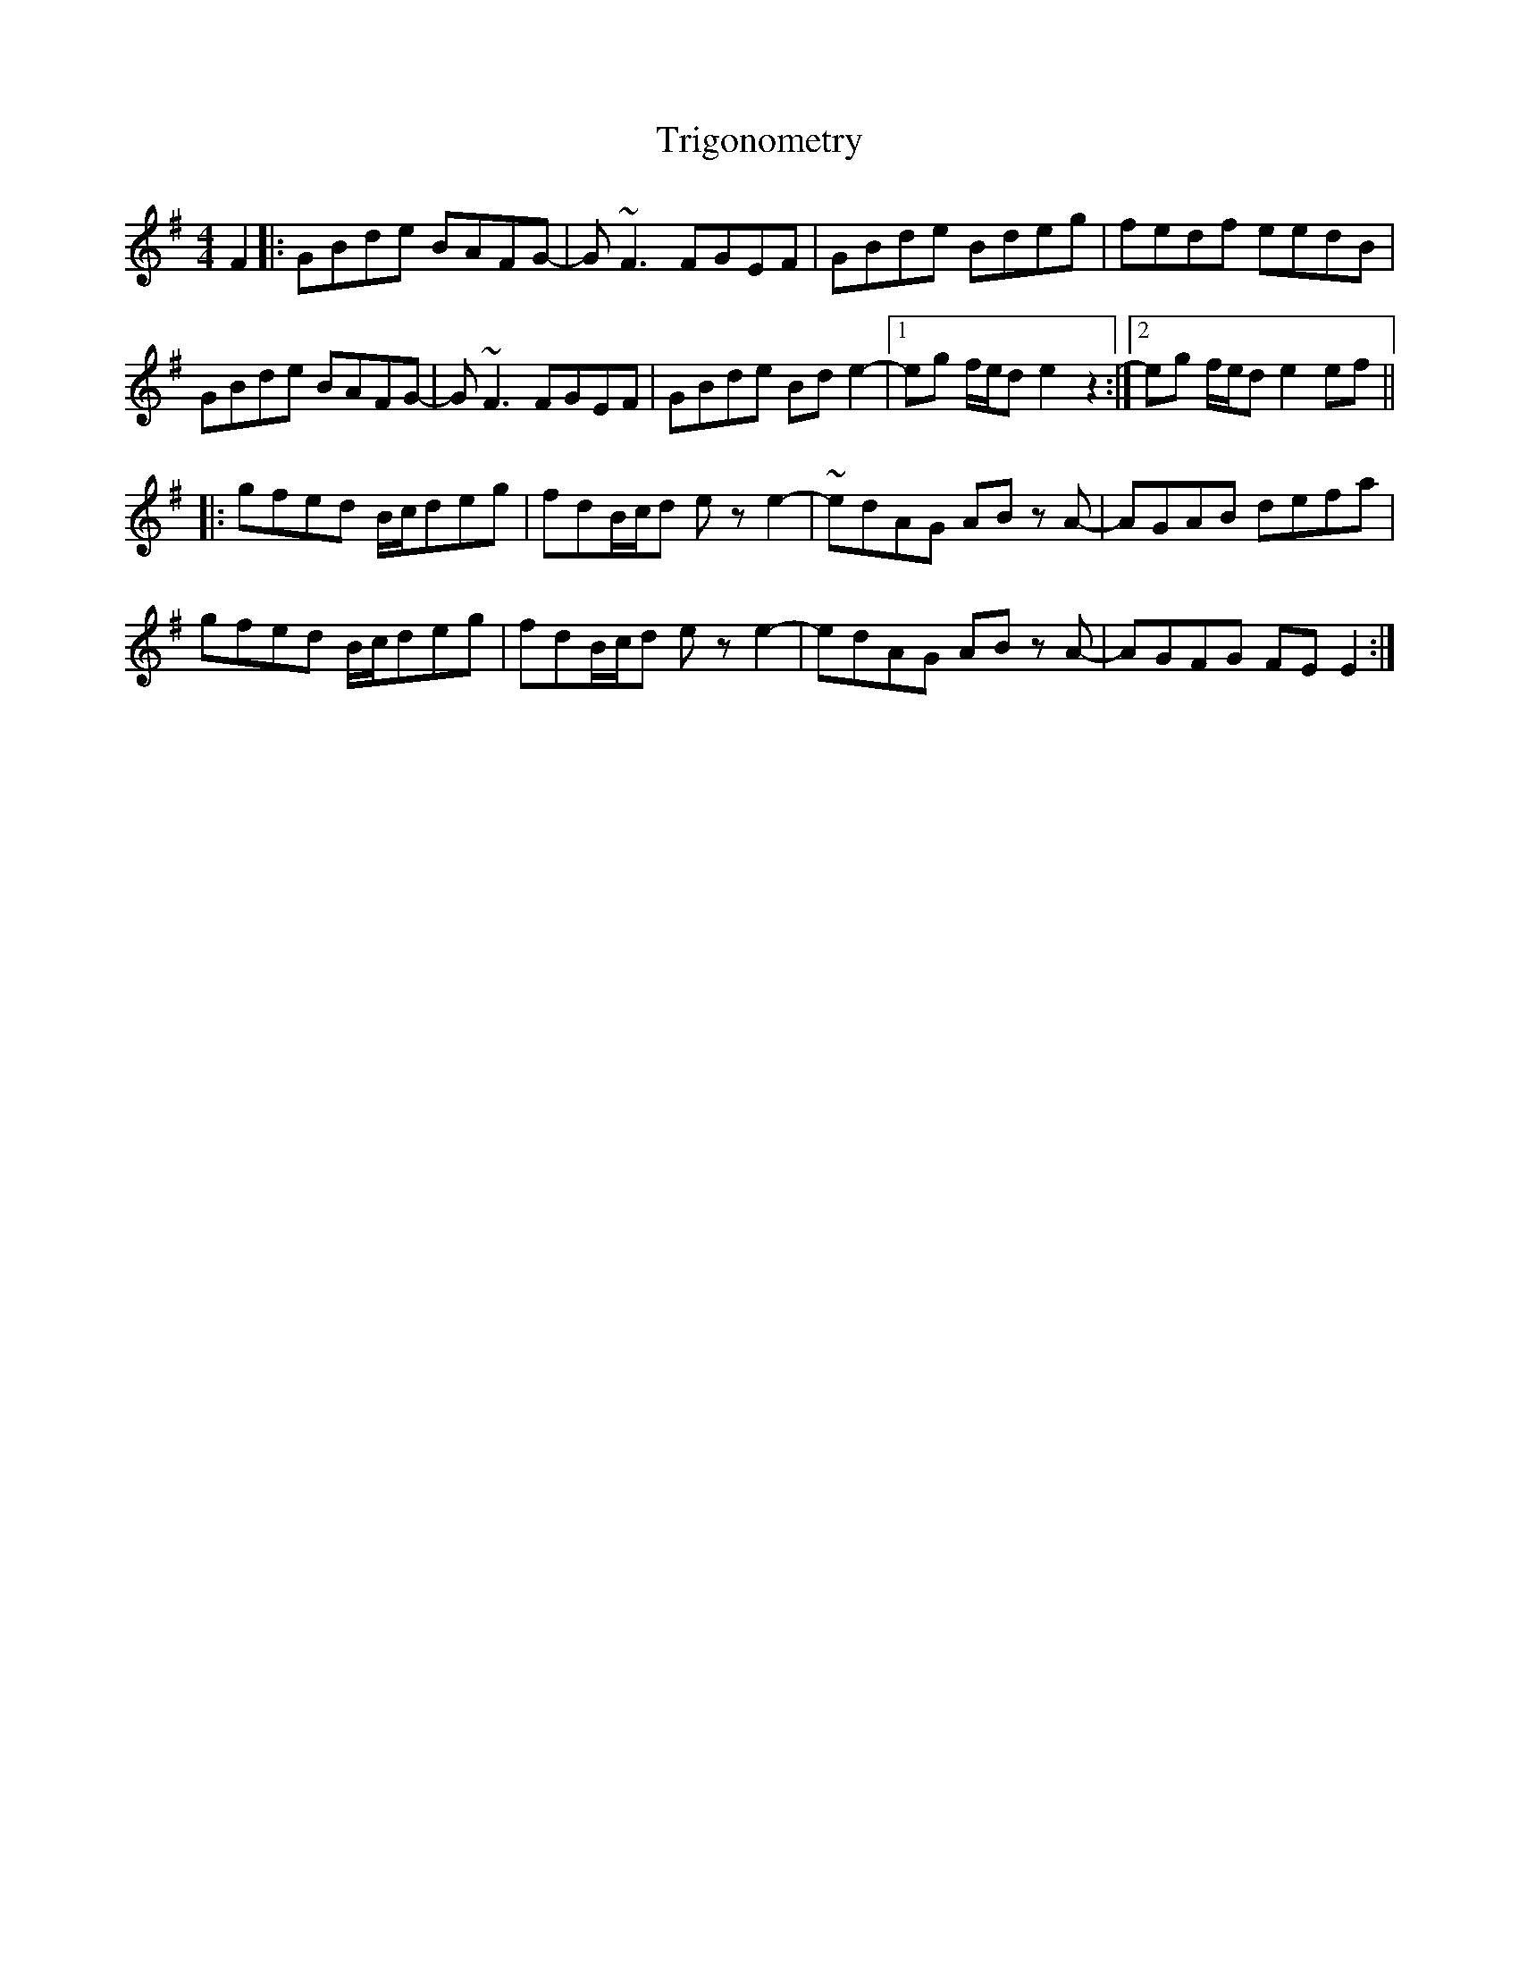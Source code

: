 X: 40896
T: Trigonometry
R: reel
M: 4/4
K: Eminor
F2|:GBde BAFG-|G ~F3 FGEF|GBde Bdeg|fedf eedB|
GBde BAFG-|G ~F3 FGEF|GBde Bd e2-|1 eg f/e/d e2 z2:|2 eg f/e/d e2 ef||
|:gfed B/c/deg|fdB/c/d e z e2-|~edAG AB z A-|AGAB defa|
gfed B/c/deg|fdB/c/d e z e2-|edAG AB z A-|AGFG FE E2:|

